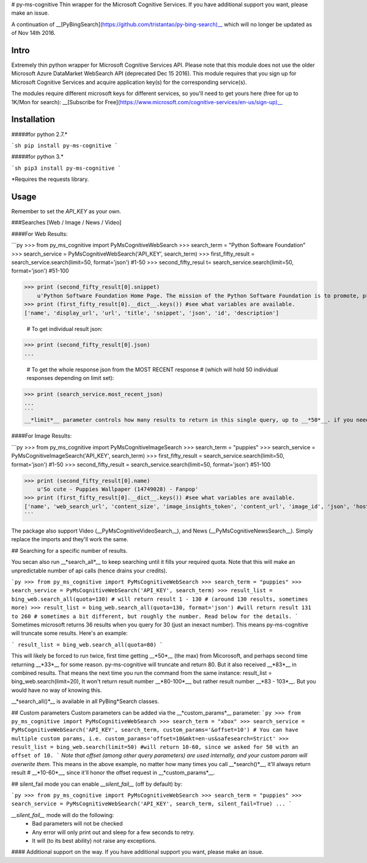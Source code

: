 # py-ms-cognitive
Thin wrapper for the Microsoft Cognitive Services. If you have additional support you want, please make an issue.

A continuation of __[PyBingSearch](https://github.com/tristantao/py-bing-search)__ which will no longer be updated as of Nov 14th 2016.

Intro
=====
Extremely thin python wrapper for Microsoft Cognitive Services API. Please note that this module does not use the older Microsoft Azure DataMarket WebSearch API (deprecated Dec 15 2016). This module requires that you sign up for Microsoft Cognitive Services and acquire application key(s) for the corresponding service(s).

The modules require different microsoft keys for different services, so you'll need to get yours here (free for up to 1K/Mon for search): __[Subscribe for Free](https://www.microsoft.com/cognitive-services/en-us/sign-up)__

Installation
=====
#####for python 2.7.* 

```sh
pip install py-ms-cognitive
```

#####for python 3.*

```sh
pip3 install py-ms-cognitive
```

*Requires the requests library.

Usage
=====

Remember to set the `API_KEY` as your own.

###Searches [Web / Image / News / Video]

####For Web Results:

```py
>>> from py_ms_cognitive import PyMsCognitiveWebSearch
>>> search_term = "Python Software Foundation"
>>> search_service = PyMsCognitiveWebSearch('API_KEY', search_term)
>>> first_fifty_result = search_service.search(limit=50, format='json') #1-50
>>> second_fifty_resul t= search_service.search(limit=50, format='json') #51-100

>>> print (second_fifty_result[0].snippet)
    u'Python Software Foundation Home Page. The mission of the Python Software Foundation is to promote, protect, and advance the Python programming language, and to ...'
>>> print (first_fifty_result[0].__dict__.keys()) #see what variables are available.
['name', 'display_url', 'url', 'title', 'snippet', 'json', 'id', 'description']

    # To get individual result json:
>>> print (second_fifty_result[0].json)
...

    # To get the whole response json from the MOST RECENT response
    # (which will hold 50 individual responses depending on limit set):
>>> print (search_service.most_recent_json)
...
```
__*limit*__ parameter controls how many results to return in this single query, up to __*50*__. if you need more than 50, call __*search_all()*__ below, and use the __*quota*__ parameter to specify how many results.

####For Image Results:

```py
>>> from py_ms_cognitive import PyMsCognitiveImageSearch
>>> search_term = "puppies"
>>> search_service = PyMsCognitiveImageSearch('API_KEY', search_term)
>>> first_fifty_result = search_service.search(limit=50, format='json') #1-50
>>> second_fifty_result = search_service.search(limit=50, format='json') #51-100

>>> print (second_fifty_result[0].name)
    u'So cute - Puppies Wallpaper (14749028) - Fanpop'
>>> print (first_fifty_result[0].__dict__.keys()) #see what variables are available.
['name', 'web_search_url', 'content_size', 'image_insights_token', 'content_url', 'image_id', 'json', 'host_page_url', 'thumbnail_url']
```

The package also support Video (__PyMsCognitiveVideoSearch__), and News (__PyMsCognitiveNewsSearch__). Simply replace the imports and they'll work the same.

## Searching for a specific number of results.

You secan also run __*search_all*__ to keep searching until it fills your required quota. Note that this will make an unpredictable number of api calls (hence drains your credits).

```py
>>> from py_ms_cognitive import PyMsCognitiveWebSearch
>>> search_term = "puppies"
>>> search_service = PyMsCognitiveWebSearch('API_KEY', search_term)
>>> result_list = bing_web.search_all(quota=130) # will return result 1 - 130 
# (around 130 results, sometimes more)
>>> result_list = bing_web.search_all(quota=130, format='json') #will return result 131 to 260 
# sometimes a bit different, but roughly the number. Read below for the details.
```
Sometimes microsoft returns 36 results when you query for 30 (just an inexact number). This means py-ms-cognitive will truncate some results. Here's an example:

```
result_list = bing_web.search_all(quota=80) 
```

This will likely be forced to run twice, first time getting __*50*__ (the max) from Micorosoft, and perhaps second time returning __*33*__ for some reason. py-ms-cognitive will truncate and return 80. But it also received __*83*__ in combined results. That means the next time you run the command from the same instance:
result_list = bing_web.search(limit=20),
It won't return result number __*80-100*__, but rather result number __*83 - 103*__. But you would have no way of knowing this.


__*search_all()*__ is available in all PyBing*Search classes.

## Custom parameters
Custom parameters can be added via the __*custom_params*__ parameter: 
```py
>>> from py_ms_cognitive import PyMsCognitiveWebSearch
>>> search_term = "xbox"
>>> search_service = PyMsCognitiveWebSearch('API_KEY', search_term, custom_params='&offset=10')
# You can have multiple custom params, i.e. custom_params='offset=10&mkt=en-us&safesearch=Strict'
>>> result_list = bing_web.search(limit=50) #will return 10-60, since we asked for 50 with an offset of 10.
```
*Note that offset (among other query parameters) are used internally, and your custom param will overwrite them*. This means in the above example, no matter how many times you call __*search()*__, it'll always return result # __*10-60*__, since it'll honor the offset request in __*custom_params*__.

## silent_fail mode
you can enable *__silent_fail__* (off by default) by:

```py
>>> from py_ms_cognitive import PyMsCognitiveWebSearch
>>> search_term = "puppies"
>>> search_service = PyMsCognitiveWebSearch('API_KEY', search_term, silent_fail=True)
...
```

*__silent_fail__* mode will do the following:
 * Bad parameters will not be checked
 * Any error will only print out and sleep for a few seconds to retry.
 * It will (to its best ability) not raise any exceptions.

#### Additional support on the way. If you have additional support you want, please make an issue.


